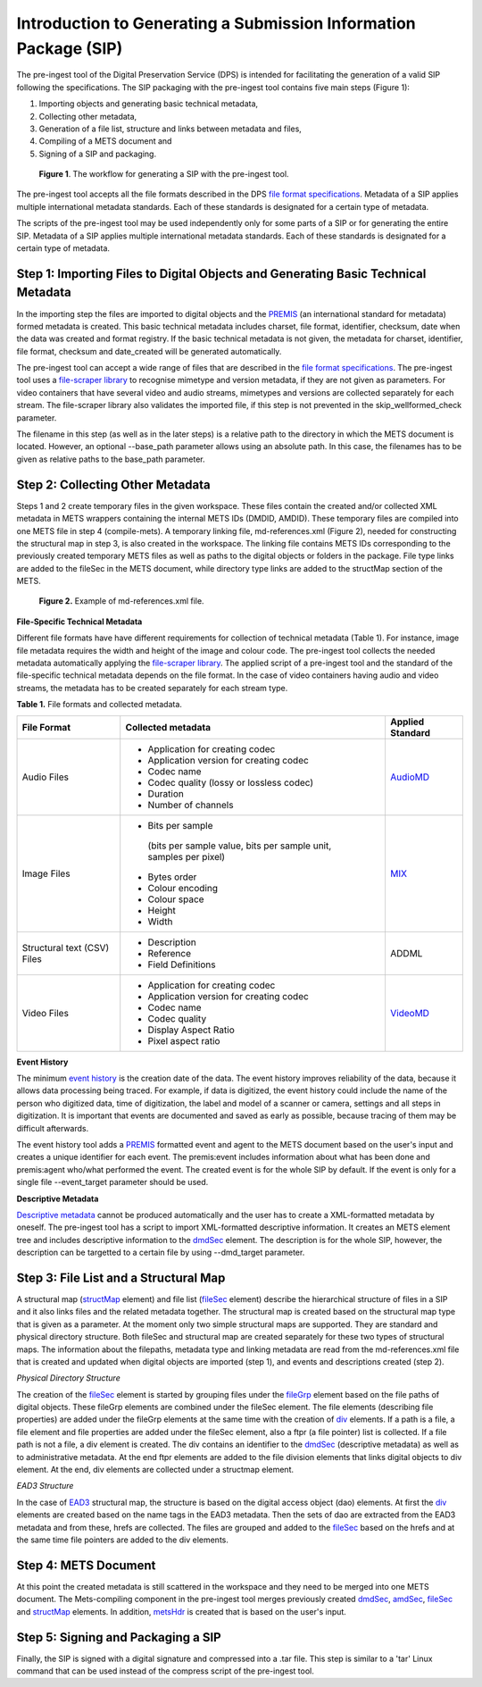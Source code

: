 Introduction to Generating a Submission Information Package (SIP)
===============================================================

The pre-ingest tool of the Digital Preservation Service (DPS) is intended for facilitating 
the generation of a valid SIP following the specifications. The SIP packaging with the pre-ingest tool 
contains five main steps (Figure 1):

1) Importing objects and generating basic technical metadata, 
2) Collecting other metadata, 
3) Generation of a file list, structure and links between metadata and files, 
4) Compiling of a METS document and 
5) Signing of a SIP and packaging.

.. figure:: siptools.png

   **Figure 1**. The workflow for generating a SIP with the pre-ingest tool.
 

The pre-ingest tool accepts all the file formats described in the DPS `file format specifications`_. 
Metadata of a SIP applies multiple international metadata standards. Each of these standards 
is designated for a certain type of metadata.

The scripts of the pre-ingest tool may be used independently only for some parts of a SIP 
or for generating the entire SIP. Metadata of a SIP applies multiple international metadata 
standards. Each of these standards is designated for a certain type of metadata.

.. _file format specifications: http://digitalpreservation.fi/


Step 1: Importing Files to Digital Objects and Generating Basic Technical Metadata
----------------------------------------------------------------------------------

In the importing step the files are imported to digital objects and the `PREMIS`_ (an international
standard for metadata) formed metadata is created. This basic technical metadata 
includes charset, file format, identifier, checksum, date when the data was created and format 
registry. If the basic technical metadata is not given, the metadata for charset, identifier, 
file format, checksum and date_created will be generated automatically.  

The pre-ingest tool can accept a wide range of files that are described in the `file format specifications`_.
The pre-ingest tool uses a `file-scraper library`_ to recognise mimetype and version metadata, if 
they are not given as parameters. For video containers that have several video and audio streams,
mimetypes and versions are collected separately for each stream. The file-scraper library also validates 
the imported file, if this step is not prevented in the skip_wellformed_check parameter.

The filename in this step (as well as in the later steps) is a relative path to the directory in which 
the METS document is located. However, an optional --base_path parameter allows using an absolute path. 
In this case, the filenames has to be given as relative paths to the base_path parameter. 

.. _PREMIS: https://www.loc.gov/standards/premis/
.. _file-scraper library:  https://github.com/Digital-Preservation-Finland/file-scraper


Step 2: Collecting Other Metadata
---------------------------------

Steps 1 and 2 create temporary files in the given workspace. These files contain the created and/or 
collected XML metadata in METS wrappers containing the internal METS IDs (DMDID, AMDID). These temporary
files are compiled into one METS file in step 4 (compile-mets). A temporary linking file, 
md-references.xml (Figure 2), needed for constructing the structural map in step 3, is also created in 
the workspace. The linking file contains METS IDs corresponding to the previously created temporary 
METS files as well as paths to the digital objects or folders in the package. File type links are added
to the fileSec in the METS document, while directory type links are added to the structMap section of 
the METS.

.. figure:: md-references.jpg

   **Figure 2.** Example of md-references.xml file.


**File-Specific Technical Metadata**

Different file formats have have different requirements for collection of technical metadata (Table 1).
For instance, image file metadata requires the width and height of the image and colour code. 
The pre-ingest tool collects the needed metadata automatically applying the `file-scraper library`_. 
The applied script of a pre-ingest tool and the standard of the file-specific technical metadata 
depends on the file format. In the case of video containers having audio and video streams, 
the metadata has to be created separately for each stream type.

**Table 1.** File formats and collected metadata.

+------------------------------+-------------------------------------------+--------------------+
| File Format                  | Collected metadata                        | Applied Standard   |
|                              |                                           |                    |
+==============================+===========================================+====================+
| Audio Files                  | - Application for creating codec          |                    |
|                              | - Application version for creating codec  |                    |
|                              | - Codec name                              |                    |   
|                              | - Codec quality (lossy or lossless codec) | AudioMD_           |
|                              | - Duration                                |                    |
|                              | - Number of channels                      |                    |
+------------------------------+-------------------------------------------+--------------------+   
| Image Files                  | - Bits per sample                         |                    |
|                              |  (bits per sample value,                  |                    |
|                              |  bits per sample unit,                    |                    |
|                              |  samples per pixel)                       |                    | 
|                              | - Bytes order                             |                    |
|                              | - Colour encoding                         |  MIX_              | 
|                              | - Colour space                            |                    | 
|                              | - Height                                  |                    |  
|                              | - Width                                   |                    |
+------------------------------+-------------------------------------------+--------------------+
| Structural text (CSV) Files  | - Description                             |                    |
|                              | - Reference                               |                    |
|                              | - Field Definitions                       |  ADDML             |
+------------------------------+-------------------------------------------+--------------------+
| Video Files                  | - Application for creating codec          |                    |
|                              | - Application version for creating codec  |                    |
|                              | - Codec name                              |                    |
|                              | - Codec quality                           |                    |
|                              | - Display Aspect Ratio                    |  VideoMD_          |
|                              | - Pixel aspect ratio                      |                    |
+------------------------------+-------------------------------------------+--------------------+



.. _AudioMD: https://www.loc.gov/standards/amdvmd/
.. _MIX: http://www.loc.gov/standards/mix/
.. _VideoMD: https://www.loc.gov/standards/amdvmd/ 

**Event History**

The minimum `event history`_ is the creation date of the data. The event history improves reliability of 
the data, because it allows data processing being traced. For example, if data is digitized, the event 
history could include the name of the person who digitized data, time of digitization, the label and 
model of a scanner or camera, settings and all steps in digitization. It is important that events are 
documented and saved as early as possible, because tracing of them may be difficult afterwards.

The event history tool adds a `PREMIS`_ formatted event and agent to the METS document based on the 
user's input and creates a unique identifier for each event. The premis:event includes information 
about what has been done and premis:agent who/what performed the event. The created event is for 
the whole SIP by default. If the event is only for a single file --event_target parameter should be 
used.

.. _event history: http://digitalpreservation.fi

**Descriptive Metadata**

`Descriptive metadata`_ cannot be produced automatically and the user has to create a XML-formatted 
metadata by oneself. The pre-ingest tool has a script to import XML-formatted descriptive information.
It creates an METS element tree and includes descriptive information to the `dmdSec`_ element.
The description is for the whole SIP, however, the description can be targetted to a certain file 
by using --dmd_target parameter.

.. _Descriptive metadata: http://digitalpreservation.fi
.. _dmdSec: http://digitalpreservation.fi

Step 3: File List and a Structural Map
--------------------------------------

A structural map (`structMap`_ element) and file list (`fileSec`_ element) describe the hierarchical 
structure of files in a SIP and it also links files and the related metadata together. The structural map
is created based on the structural map type that is given as a parameter. At the moment only two simple
structural maps are supported. They are standard and physical directory structure. Both fileSec and
structural map are created separately for these two types of structural maps. The information about 
the filepaths, metadata type and linking metadata are read from the md-references.xml file that is 
created and updated when digital objects are imported (step 1), and events and descriptions created (step 2).

.. _structMap: http://digitalpreservation.fi
.. _fileSec: http://digitalpreservation.fi
.. _EAD3: http://www.loc.gov/ead/

*Physical Directory Structure*

The creation of the `fileSec`_ element is started by grouping files under the `fileGrp`_ element based on
the file paths of digital objects. These fileGrp elements are combined under the fileSec element. 
The file elements (describing file properties) are added under the fileGrp elements at the same time
with the creation of `div`_ elements. If a path is a file, a file element and file properties are
added under the fileSec element, also a ftpr (a file pointer) list is collected. If a file path is not
a file, a div element is created. The div contains an identifier to the `dmdSec`_ (descriptive metadata) 
as well as to administrative metadata. At the end ftpr elements are added to the file division elements 
that links digital objects to div element. At the end, div elements are collected under a structmap element.

.. _fileGrp: http://digitalpreservation.fi
.. _div: http://digitalpreservation.fi
 

*EAD3 Structure*

In the case of `EAD3`_ structural map, the structure is based on the digital access object (dao) elements.
At first the `div`_ elements are created based on the name tags in the EAD3 metadata. Then the sets of dao 
are extracted from the EAD3 metadata and from these, hrefs are collected. The files are grouped and added
to the `fileSec`_ based on the hrefs and at the same time file pointers are added to the div elements.   


Step 4: METS Document
---------------------

At this point the created metadata is still scattered in the workspace and they need to be merged into
one METS document. The Mets-compiling component in the pre-ingest tool merges previously created
`dmdSec`_, `amdSec`_, `fileSec`_ and `structMap`_ elements. In addition, `metsHdr`_ is created that 
is based on the user's input.

.. _amdSec: http://digitalpreservation.fi
.. _metsHdr: http://digitalpreservation.fi


Step 5: Signing and Packaging a SIP
-----------------------------------

Finally, the SIP is signed with a digital signature and compressed into a .tar file. This step is
similar to a 'tar' Linux command that can be used instead of the compress script of the pre-ingest
tool.

